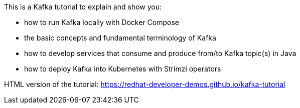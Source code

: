 This is a Kafka tutorial to explain and show you:

* how to run Kafka locally with Docker Compose
* the basic concepts and fundamental terminology of Kafka
* how to develop services that consume and produce from/to Kafka topic(s) in Java
* how to deploy Kafka into Kubernetes with Strimzi operators

HTML version of the tutorial: https://redhat-developer-demos.github.io/kafka-tutorial
